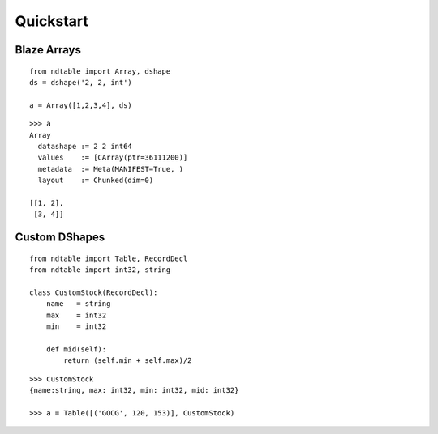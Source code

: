 ===========
Quickstart
===========

Blaze Arrays
~~~~~~~~~~~~

::

    from ndtable import Array, dshape
    ds = dshape('2, 2, int')

    a = Array([1,2,3,4], ds)


::

    >>> a
    Array
      datashape := 2 2 int64
      values    := [CArray(ptr=36111200)]
      metadata  := Meta(MANIFEST=True, )
      layout    := Chunked(dim=0)

    [[1, 2],
     [3, 4]]


Custom DShapes
~~~~~~~~~~~~~~

::

    from ndtable import Table, RecordDecl
    from ndtable import int32, string

    class CustomStock(RecordDecl):
        name   = string
        max    = int32
        min    = int32

        def mid(self):
            return (self.min + self.max)/2


::

    >>> CustomStock
    {name:string, max: int32, min: int32, mid: int32}

    >>> a = Table([('GOOG', 120, 153)], CustomStock)

